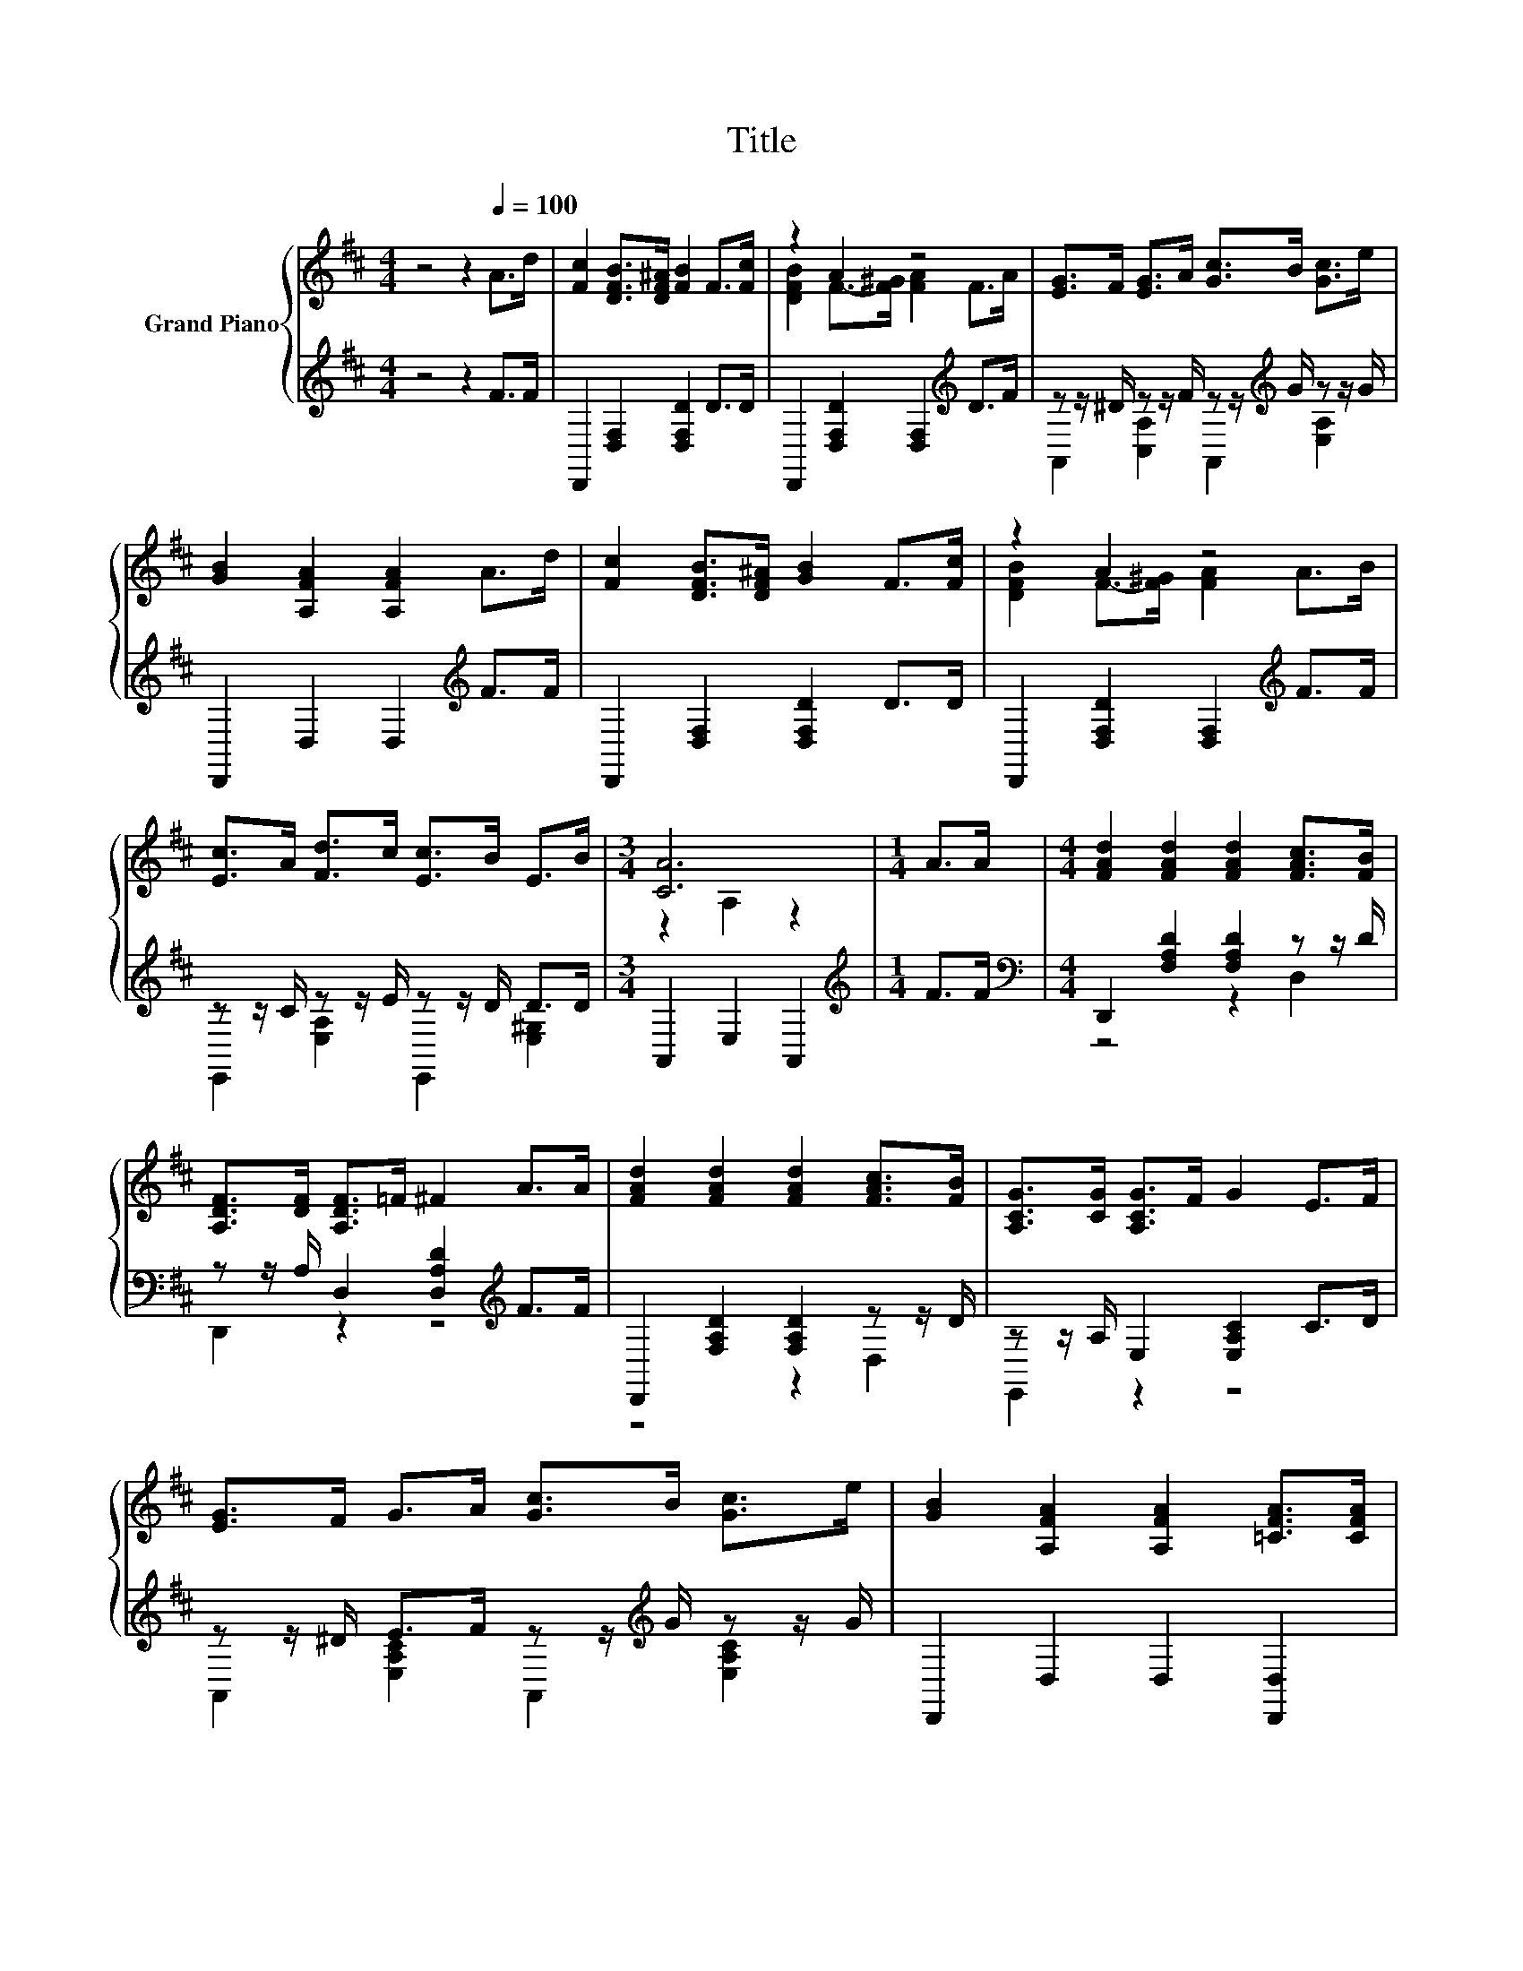 X:1
T:Title
%%score { ( 1 3 ) | ( 2 4 ) }
L:1/8
M:4/4
K:D
V:1 treble nm="Grand Piano"
V:3 treble 
V:2 treble 
V:4 treble 
V:1
 z4 z2[Q:1/4=100] A>d | [Fc]2 [DFB]>[DF^A] [FB]2 F>[Fc] | z2 A2 z4 | [EG]>F [EG]>A [Gc]>B [Gc]>e | %4
 [GB]2 [A,FA]2 [A,FA]2 A>d | [Fc]2 [DFB]>[DF^A] [GB]2 F>[Fc] | z2 A2 z4 | %7
 [Ec]>A [Fd]>c [Ec]>B E>B |[M:3/4] [CA]6 |[M:1/4] A>A |[M:4/4] [FAd]2 [FAd]2 [FAd]2 [FAc]>[FB] | %11
 [A,DF]>[DF] [A,DF]>=F ^F2 A>A | [FAd]2 [FAd]2 [FAd]2 [FAc]>[FB] | [A,CG]>[CG] [A,CG]>F G2 E>F | %14
 [EG]>F G>A [Gc]>B [Gc]>e | [GB]2 [A,FA]2 [A,FA]2 [=CFA]>[CFA] | %16
 [FA]2 [EG]2 [DF]2[K:bass] [G,CE]2 |[M:3/4] [F,A,D]6 |] %18
V:2
 z4 z2 F>F | D,,2 [D,F,]2 [D,F,D]2 D>D | D,,2 [D,F,D]2 [D,F,]2[K:treble] D>F | %3
 z z/ ^D/ z z/ F/ z z/[K:treble] G/ z z/ G/ | D,,2 D,2 D,2[K:treble] F>F | %5
 D,,2 [D,F,]2 [D,F,D]2 D>D | D,,2 [D,F,D]2 [D,F,]2[K:treble] F>F | z z/ C/ z z/ E/ z z/ D/ D>D | %8
[M:3/4] A,,2 E,2 A,,2 |[M:1/4][K:treble] F>F |[M:4/4][K:bass] D,,2 [F,A,D]2 [F,A,D]2 z z/ D/ | %11
 z z/ A,/ D,2 [D,A,D]2[K:treble] F>F | D,,2 [F,A,D]2 [F,A,D]2 z z/ D/ | z z/ A,/ E,2 [E,A,C]2 C>D | %14
 z z/ ^D/ E>F z z/[K:treble] G/ z z/ G/ | D,,2 D,2 D,2 [D,,D,]2 | %16
 [^D,,^D,]2 [E,,E,]2 [A,,A,]2 [A,,,A,,]2 |[M:3/4] [D,,D,]2 A,,2 D,,2 |] %18
V:3
 x8 | x8 | [DFB]2 F->[F^G] [FA]2 F>A | x8 | x8 | x8 | [DFB]2 F->[F^G] [FA]2 A>B | x8 | %8
[M:3/4] z2 A,2 z2 |[M:1/4] x2 |[M:4/4] x8 | x8 | x8 | x8 | x8 | x8 | B,4 z4[K:bass] |[M:3/4] x6 |] %18
V:4
 x8 | x8 | x6[K:treble] x2 | A,,2 [C,A,]2 A,,2[K:treble] [E,A,]2 | x6[K:treble] x2 | x8 | %6
 x6[K:treble] x2 | E,,2 [E,A,]2 E,,2 [E,^G,]2 |[M:3/4] x6 |[M:1/4][K:treble] x2 | %10
[M:4/4][K:bass] z4 z2 D,2 | D,,2 z2 z4[K:treble] | z4 z2 D,2 | E,,2 z2 z4 | %14
 A,,2 [E,A,C]2 A,,2[K:treble] [E,A,C]2 | x8 | x8 |[M:3/4] x6 |] %18

